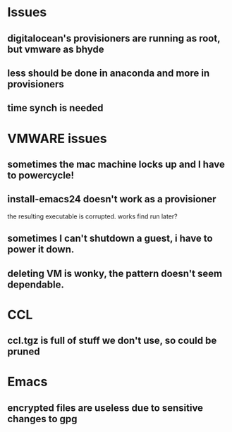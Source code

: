 * Issues
** digitalocean's provisioners are running as root, but vmware as bhyde
** less should be done in anaconda and more in provisioners
** time synch is needed
* VMWARE issues
** sometimes the mac machine locks up and I have to powercycle!
** install-emacs24 doesn't work as a provisioner
   the resulting executable is corrupted.  works find run later?
** sometimes I can't shutdown a guest, i have to power it down.
** deleting VM is wonky, the pattern doesn't seem dependable.
* CCL
** ccl.tgz is full of stuff we don't use, so could be pruned

* Emacs
** encrypted files are useless due to sensitive changes to gpg
